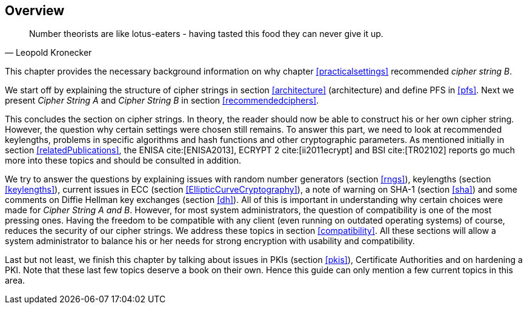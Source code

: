 == Overview

[quote,Leopold Kronecker]
____
Number theorists are like lotus-eaters - having tasted this food they can never give it up.
____

This chapter provides the necessary background information on why
chapter <<practicalsettings>>
recommended _cipher string B_.

We start off by explaining the structure of cipher strings in section
<<architecture>> (architecture) and
define PFS in <<pfs>>. Next we present _Cipher
String A_ and _Cipher String B_ in section
<<recommendedciphers>>.

This concludes the section on cipher strings. In theory, the reader
should now be able to construct his or her own cipher string. However,
the question why certain settings were chosen still remains. To answer
this part, we need to look at recommended keylengths, problems in
specific algorithms and hash functions and other cryptographic
parameters. As mentioned initially in section <<relatedPublications>>,
the ENISA cite:[ENISA2013], ECRYPT 2 cite:[ii2011ecrypt] and BSI cite:[TR02102]
reports go much more into these topics and should be consulted in addition.

We try to answer the questions by explaining issues with random number
generators (section <<rngs>>), keylengths (section <<keylengths>>),
current issues in ECC (section <<EllipticCurveCryptography>>), a note
of warning on SHA-1 (section <<sha>>) and some comments on Diffie
Hellman key exchanges (section <<dh>>). All of this is important in
understanding why certain choices were made for _Cipher String A and
B_. However, for most system administrators, the question of
compatibility is one of the most pressing ones. Having the freedom to
be compatible with any client (even running on outdated operating
systems) of course, reduces the security of our cipher strings. We
address these topics in section <<compatibility>>. All these sections
will allow a system administrator to balance his or her needs for
strong encryption with usability and compatibility.

Last but not least, we finish this chapter by talking about issues in
PKIs (section <<pkis>>), Certificate Authorities
and on hardening a PKI. Note that these last few topics deserve a book
on their own. Hence this guide can only mention a few current topics in
this area.



